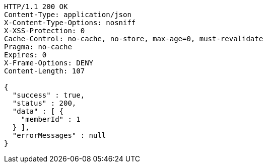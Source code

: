 [source,http,options="nowrap"]
----
HTTP/1.1 200 OK
Content-Type: application/json
X-Content-Type-Options: nosniff
X-XSS-Protection: 0
Cache-Control: no-cache, no-store, max-age=0, must-revalidate
Pragma: no-cache
Expires: 0
X-Frame-Options: DENY
Content-Length: 107

{
  "success" : true,
  "status" : 200,
  "data" : [ {
    "memberId" : 1
  } ],
  "errorMessages" : null
}
----